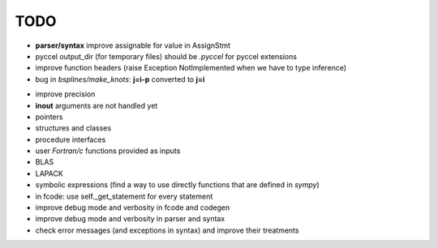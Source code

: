 TODO
====

*  **parser/syntax**  improve assignable for value in AssignStmt

* pyccel output_dir (for temporary files) should be *.pyccel* for pyccel extensions

* improve function headers (raise Exception NotImplemented when we have to type inference)

* bug in *bsplines/make_knots*: **j=i-p** converted to **j=i**

- improve precision

- **inout** arguments are not handled yet

- pointers

- structures and classes

- procedure interfaces

- user *Fortran/c* functions provided as inputs

- BLAS

- LAPACK

- symbolic expressions (find a way to use directly functions that are defined in *sympy*)

- in fcode: use  self._get_statement for every statement

- improve debug mode and verbosity in fcode and codegen

- improve debug mode and verbosity in parser and syntax

- check error messages (and exceptions in syntax) and improve their treatments
